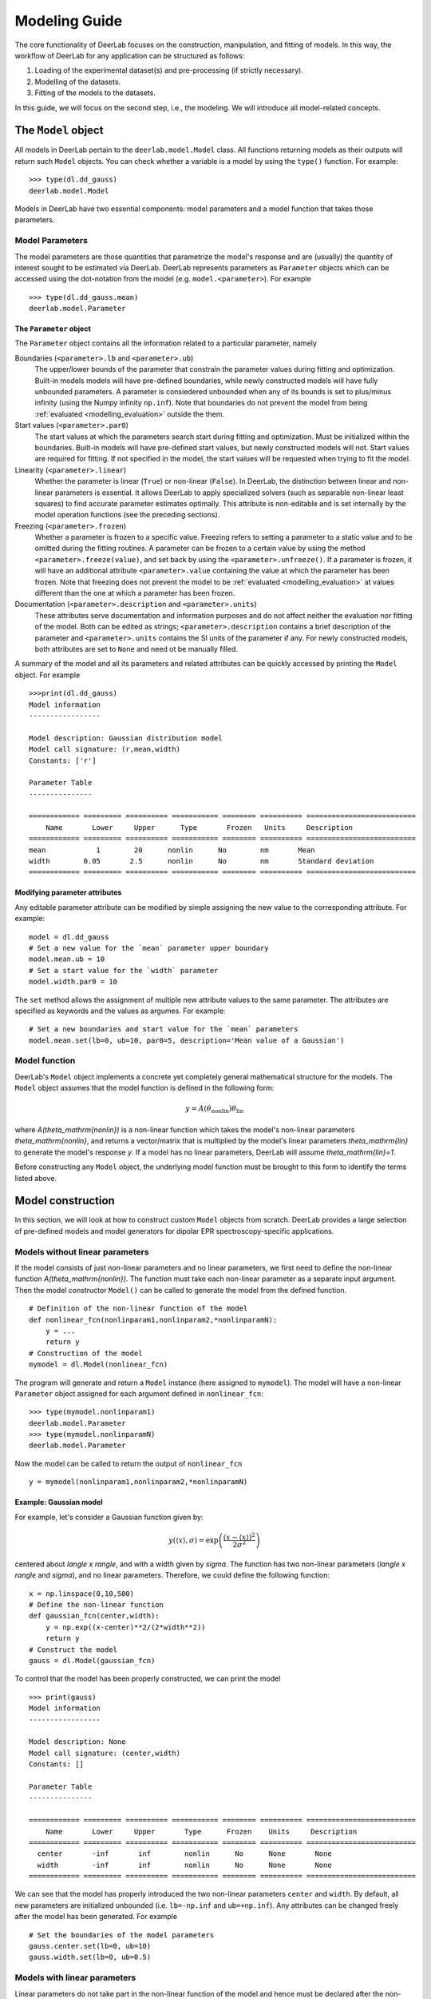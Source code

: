 .. _modelling_guide:

Modeling Guide
=========================================

The core functionality of DeerLab focuses on the construction, manipulation, and fitting of models. In this way, the workflow of DeerLab for any application can be structured as follows:

1) Loading of the experimental dataset(s) and pre-processing (if strictly necessary).
2) Modelling of the datasets. 
3) Fitting of the models to the datasets. 

In this guide, we will focus on the second step, i.e., the modeling. We will introduce all model-related concepts.

The ``Model`` object
--------------------

All models in DeerLab pertain to the ``deerlab.model.Model`` class. All functions returning models as their outputs will return such ``Model`` objects. You can check whether a variable is a model by using the ``type()`` function. For example: ::

    >>> type(dl.dd_gauss)
    deerlab.model.Model

Models in DeerLab have two essential components: model parameters and a model function that takes those parameters.

Model Parameters
****************

The model parameters are those quantities that parametrize the model's response and are (usually) the quantity of interest sought to be estimated via DeerLab. DeerLab represents parameters as ``Parameter`` objects which can be accessed using the dot-notation from the model (e.g. ``model.<parameter>``). For example :: 

    >>> type(dl.dd_gauss.mean)
    deerlab.model.Parameter



The ``Parameter`` object
^^^^^^^^^^^^^^^^^^^^^^^^

The ``Parameter`` object contains all the information related to a particular parameter, namely 

Boundaries (``<parameter>.lb`` and ``<parameter>.ub``)
    The upper/lower bounds of the parameter that constrain the parameter values during fitting and optimization. Built-in models models will have pre-defined boundaries, while newly constructed models will have fully unbounded parameters. A parameter is consiedered unbounded when any of its bounds is set to plus/minus infinity (using the Numpy infinity ``np.inf``). 
    Note that boundaries do not prevent the model from being :ref:`evaluated <modelling_evaluation>` outside the them. 

Start values (``<parameter>.par0``)
    The start values at which the parameters search start during fitting and optimization. Must be initialized within the boundaries. Built-in models will have pre-defined start values, but newly constructed models will not. Start values are required for fitting. If not specified in the model, the start values will be requested when trying to fit the model. 

Linearity (``<parameter>.linear``)
    Whether the parameter is linear (``True``) or non-linear (``False``). In DeerLab, the distinction between linear and non-linear parameters is essential. It allows DeerLab to apply specialized solvers (such as separable non-linear least squares) to find accurate parameter estimates optimally. This attribute is non-editable and is set internally by the model operation functions (see the preceding sections).  

Freezing (``<parameter>.frozen``)
    Whether a parameter is frozen to a specific value. Freezing refers to setting a parameter to a static value and to be omitted during the fitting routines. A parameter can be frozen to a certain value by using the method ``<parameter>.freeze(value)``, and set back by using the ``<parameter>.unfreeze()``. If a parameter is frozen, it will have an additional attribute ``<parameter>.value`` containing the value at which the parameter has been frozen. 
    Note that freezing does not prevent the model to be :ref:`evaluated <modelling_evaluation>` at values different than the one at which a parameter has been frozen.

Documentation (``<parameter>.description`` and ``<parameter>.units``)
    These attributes serve documentation and information purposes and do not affect neither the evaluation nor fitting of the model. Both can be edited as strings; ``<parameter>.description`` contains a brief description of the parameter and ``<parameter>.units`` contains the SI units of the parameter if any. For newly constructed models, both attributes are set to ``None`` and need ot be manually filled. 

A summary of the model and all its parameters and related attributes can be quickly accessed by printing the ``Model`` object. For example :: 

    >>>print(dl.dd_gauss)
    Model information 
    -----------------

    Model description: Gaussian distribution model
    Model call signature: (r,mean,width)
    Constants: ['r']

    Parameter Table 
    ---------------

    ============ ========= ========== =========== ======== ========== ==========================
        Name       Lower     Upper      Type       Frozen   Units     Description  
    ============ ========= ========== =========== ======== ========== ==========================
    mean            1        20      nonlin      No        nm       Mean
    width        0.05       2.5      nonlin      No        nm       Standard deviation
    ============ ========= ========== =========== ======== ========== ==========================

.. _modelling_modifying_parameters:

Modifying parameter attributes
^^^^^^^^^^^^^^^^^^^^^^^^^^^^^^

Any editable parameter attribute can be modified by simple assigning the new value to the corresponding attribute. For example: ::

    model = dl.dd_gauss
    # Set a new value for the `mean` parameter upper boundary
    model.mean.ub = 10    
    # Set a start value for the `width` parameter
    model.width.par0 = 10    

The ``set`` method allows the assignment of multiple new attribute values to the same parameter. The attributes are specified as keywords and the values as argumes. For example: ::

    # Set a new boundaries and start value for the `mean` parameters
    model.mean.set(lb=0, ub=10, par0=5, description='Mean value of a Gaussian')


.. _model_function:

Model function 
**************

DeerLab's ``Model`` object implements a concrete yet completely general mathematical structure for the models. The ``Model`` object assumes that the model function is defined in the following form: 

.. math:: y = A(\theta_\mathrm{nonlin})\theta_\mathrm{lin}

where `A(\theta_\mathrm{nonlin})` is a non-linear function which takes the model's non-linear parameters `\theta_\mathrm{nonlin}`, and returns a vector/matrix that is multiplied by the model's linear parameters `\theta_\mathrm{lin}` to generate the model's response `y`. If a model has no linear parameters, DeerLab will assume `\theta_\mathrm{lin}=1`.

Before constructing any ``Model`` object, the underlying model function must be brought to this form to identify the terms listed above. 


.. _modelling_construction:

Model construction 
------------------

In this section, we will look at how to construct custom ``Model`` objects from scratch. DeerLab provides a large selection of pre-defined models and model generators for dipolar EPR spectroscopy-specific applications.

Models without linear parameters 
*********************************

If the model consists of just non-linear parameters and no linear parameters, we first need to define the non-linear function `A(\theta_\mathrm{nonlin})`. The function must take each non-linear parameter as a separate input argument. Then the model constructor ``Model()`` can be called to generate the model from the defined function.   ::

    # Definition of the non-linear function of the model
    def nonlinear_fcn(nonlinparam1,nonlinparam2,*nonlinparamN):
        y = ...
        return y
    # Construction of the model
    mymodel = dl.Model(nonlinear_fcn)

The program will generate and return a ``Model`` instance (here assigned to ``mymodel``). The model will have a non-linear ``Parameter`` object assigned for each argument defined in ``nonlinear_fcn``:: 

    >>> type(mymodel.nonlinparam1)
    deerlab.model.Parameter
    >>> type(mymodel.nonlinparamN)
    deerlab.model.Parameter

Now the model can be called to return the output of ``nonlinear_fcn`` ::

    y = mymodel(nonlinparam1,nonlinparam2,*nonlinparamN)

.. _modelling_example1:

Example: Gaussian model
^^^^^^^^^^^^^^^^^^^^^^^

For example, let's consider a Gaussian function given by: 

.. math:: y(\langle x \rangle,\sigma) = \exp\left(\frac{(x - \langle x \rangle)^2}{2\sigma^2} \right)

centered about `\langle x \rangle`, and with a width given by `\sigma`. The function has two non-linear parameters (`\langle x \rangle` and `\sigma`), and no linear parameters. Therefore, we could define the following function: ::

    x = np.linspace(0,10,500)
    # Define the non-linear function 
    def gaussian_fcn(center,width):
        y = np.exp((x-center)**2/(2*width**2))
        return y 
    # Construct the model
    gauss = dl.Model(gaussian_fcn)

To control that the model has been properly constructed, we can print the model :: 

    >>> print(gauss)
    Model information 
    -----------------

    Model description: None
    Model call signature: (center,width)
    Constants: []

    Parameter Table 
    ---------------

    ============ ========= ========== =========== ======== ========== ==========================
        Name       Lower     Upper       Type      Frozen    Units     Description  
    ============ ========= ========== =========== ======== ========== ==========================
      center       -inf       inf        nonlin      No      None       None
      width        -inf       inf        nonlin      No      None       None
    ============ ========= ========== =========== ======== ========== ==========================

We can see that the model has properly introduced the two non-linear parameters ``center`` and ``width``. By default, all new parameters are initialized unbounded (i.e. ``lb=-np.inf`` and  ``ub=+np.inf``). Any attributes can be changed freely after the model has been generated. For example ::

    # Set the boundaries of the model parameters
    gauss.center.set(lb=0, ub=10)
    gauss.width.set(lb=0, ub=0.5)


Models with linear parameters 
******************************
Linear parameters do not take part in the non-linear function of the model and hence must be declared after the non-linear part of the model has been constructed (as described in the previous section). Using the ``addlinear`` method of the ``Model`` class, we can introduce any number of linear parameters to the model. The ``addlinear`` method takes the name of the parameter as its first argument. Other attributes of the linear parameter (such as boundaries) can be specified as additional keyword arguments. 
It is important to note that the order in which the parameters are introduced must match the shape of the matrix returned by ``nonlinear_fcn``.


Additionally, DeerLab introduces another distinction between linear parameters. In addition, linear parameters can be defined in scalar or vector form. 


Adding linear parameters in scalar form
^^^^^^^^^^^^^^^^^^^^^^^^^^^^^^^^^^^^^^^

In this case, the linear parameters are defined by a single value (scalar). To add scalar linear parameters, we can use the function ``addlinear`` as follows:  ::

    # Definition of the non-linear function of the model
    def nonlinear_fcn(nonlinparam1,nonlinparam2,*nonlinparamN):
        y = ...
        return y
    # Construction of the model
    mymodel = dl.Model(nonlinear_fcn)

    # Add linear parameter
    mymodel.addlinear('linparam1')
    # Add linear parameter with boundaries
    mymodel.addlinear('linparam2',lb=0, ub=1)


.. _modelling_example2:

Example: Bimodal Gaussian model
^^^^^^^^^^^^^^^^^^^^^^^^^^^^^^^^

For example, let's consider a bimodal Gaussian function given by: 

.. math:: y = w_1\exp\left(\frac{(x - \langle x \rangle_1)^2}{2\sigma_1^2} \right) + w_2\exp\left(\frac{(x - \langle x \rangle_2)^2}{2\sigma_2^2} \right)

where `\langle x \rangle_n` are the centers, `\sigma_n` the width, and `w_n` the amplitudes of the Gaussian components. First, we need to bring this in the form `y = A(\theta_\mathrm{nonlin})\theta_\mathrm{lin}`, we can write the model function above in a linear algebra form 

.. math::

    y = \begin{bmatrix}
            \exp\left(\frac{(x - \langle x \rangle_1)^2}{2\sigma_1^2} \right) \\
            \exp\left(\frac{(x - \langle x \rangle_2)^2}{2\sigma_2^2} \right)
        \end{bmatrix}
    \begin{bmatrix} w_1 \\ w_2   \end{bmatrix} 

We can identify that the function has four non-linear parameters (`\langle x \rangle_n` and `\sigma_n` ), and two linear parameters (`w_n` ).

Therefore, we could define the following function: ::

    x = np.linspace(0,10,500)
    # Define the non-linear function 
    def bigaussian_fcn(center1,width1,center2,width2):
        gauss1 = np.exp((x-center1)**2/(2*width1**2)) # First Gaussian component
        gauss2 = np.exp((x-center2)**2/(2*width2**2)) # Second Gaussian component
        Anonlin = np.vstack(y1,y2) # Stack them vertically into a matrix
        return Anonlin
    # Construct the model
    bigauss = dl.Model(bigaussian_fcn)
    # Add linear parameters (with non-negativity constraint)
    bigauss.addlinear('weight1', lb=0)
    bigauss.addlinear('weight2', lb=0)

As before, we can check the state of the model by printing the ``mymodel`` object: ::

    >>> print(bigauss)
    Model information 
    -----------------

    Model description: None
    Model call signature: (center1,width1,center2,width2,amplitude1,amplitude2)
    Constants: []

    Parameter Table 
    ---------------

    ============ ========= ========== =========== ======== ========== ==========================
        Name       Lower     Upper       Type      Frozen     Units     Description  
    ============ ========= ========== =========== ======== ========== ==========================
      center1      -inf       inf       nonlin       No       None      None
      width1       -inf       inf       nonlin       No       None      None
      center2      -inf       inf       nonlin       No       None      None
      width2       -inf       inf       nonlin       No       None      None
      weight1        0        inf       linear       No       None      None
      weight2        0        inf       linear       No       None      None
    ============ ========= ========== =========== ======== ========== ==========================

We can see that the model has been correctly built, with four non-linear parameters (``center1``, ``center2``, ``width1``, and ``width2``) 
and with two linear parameters (``weight1`` and ``weight2``), as indicated by the ``Type`` column. We can check whether a parameter is linear or non-linear by accessing its ``linear`` attribute, e.g.  :: 

    >>> bigauss.center1.linear
    False
    >>> bigauss.weight1.linear
    True

Adding linear parameters in vector form
^^^^^^^^^^^^^^^^^^^^^^^^^^^^^^^^^^^^^^^

In some cases (for example, in semi-parametric modeling), a vector of values might describe a linear parameter more appropriately than a single value. In DeerLab, we can add a linear parameter as a vector with `N`-elements to a model using the ``addlinear`` method with the ``vec=N`` keyword argument.  ::

    # Definition of the non-linear function of the model
    def nonlinear_fcn(nonlinparam1,nonlinparam2,*nonlinparamN):
        y = ...
        return y
    # Construction of the model
    mymodel = dl.Model(nonlinear_fcn)

    # Add vector-form linear parameter (vector with N-elements)
    mymodel.addlinear('linparam1', vec=N)

The new parameter ``linparam1`` will now refer to the whole `N`-element vector of values. 

.. _modelling_example3:

Example: Gaussian convolution of a non-parametric distribution
^^^^^^^^^^^^^^^^^^^^^^^^^^^^^^^^^^^^^^^^^^^^^^^^^^^^^^^^^^^^^^^

For example, let us construct a model describing the Gaussian convolution of a non-parametric distribution, which we can write as: 

.. math::

        y(x,\sigma) = \int dz \exp\left( \frac{(x-z)^2}{2\sigma^2} \right) P(z) = \int dz K(x,z) P(z)

where `K(x,z,\sigma)` is the Gaussian kernel, and `P(z)` is the non-parametric distribution. Such an integral equation can be quickly be brought into matrix form 

.. math::

        \mathbf{y} = \mathbf{K}(\sigma) \mathbf{P}

where we recognize `\mathbf{K}(\sigma)` as the non-linear term, depending on a single non-linear parameter (`\sigma`) and a linear parameter vector `\mathbf{P}`.

The model can be constructed as follows: ::

    x = np.linspace(0,10,300)
    z = np.linspace(0,10,200)
    # Define the non-linear function 
    def gausskernel_fcn(sigma):
        gausskernel = np.zeros((len(x),len(z)))
        for n in range(len(z)):
            gausskernel[:,n] = np.exp(-(x-z[n])**2/(2*sigma**2))   
        return gausskernel
    # Construct the model
    gaussconv = dl.Model(gausskernel_fcn)

    # Add vector-form linear parameter (with non-negativity constraint)
    gaussconv.addlinear('dist', vec=len(z), lb=0)

By printing the model, we can check that the model has only two parameters: ::

    >>> print(gaussconv)
    Model information 
    -----------------

    Model description: None
    Model call signature: (sigma,dist)
    Constants: []

    Parameter Table 
    ---------------

    ============ ========= ========== =========== ======== ========== ==========================
        Name       Lower     Upper       Type      Frozen    Units      Description  
    ============ ========= ========== =========== ======== ========== ==========================
      sigma        -inf       inf       nonlin       No       None        None
      dist            0       inf       linear       No       None        None
    ============ ========= ========== =========== ======== ========== ==========================

.. _modelling_constants:

Models with constants 
*********************

Thus far, we have seen how to construct models that depend solely on model parameters. In some cases, however, we might want to have other variables (usually known) that are part of the definition of the model but do not need to be considered parameters. DeerLab refers to those as "constants", as they will remain unchanged during the fitting/optimization processes. 

Constants can be defined in the non-linear function along with the other non-linear parameters. Constants need to be additionally specified   
during the model construction using the ``constants`` keyword argument :: 

    # Definition of the non-linear function of the model with constants
    def nonlinear_fcn(nlpar1,const1,nlpar2,const2):
        y = ...
        return y
    # Construction of the model
    mymodel = dl.Model(nonlinear_fcn,constants=['const1','const2'])

Constants have no associated ``Parameter`` objects in the resulting model. In the example above, ``mymodel`` would have two parameters ``nlpar1`` and ``nlpar2``, while ``const1`` and ``const2`` would be internally defined as constants.    

Example: Gaussian model with a variable axis
^^^^^^^^^^^^^^^^^^^^^^^^^^^^^^^^^^^^^^^^^^^^^^

For example, let's model a Gaussian function defined on an arbitrary axis: 

.. math:: y(x,\langle x \rangle,\sigma) = \exp\left(\frac{(x - \langle x \rangle)^2}{2\sigma^2} \right)

centered about `\langle x \rangle`, with a width given by `\sigma`. The function has two non-linear parameters (`\langle x \rangle` and `\sigma`), and no linear parameters. The axis `x` should be modifiable but not a parameter. Therefore, we could define the following function with the axis set as a constant: ::

    # Define the non-linear function 
    def gaussian_fcn(x,center,width):
        y = np.exp((x-center)**2/(2*width**2))
        return y 
    # Construct the model
    xgauss = dl.Model(gaussian_fcn, constants='x')

Let us print the model to examine the resulting model: ::

    >>>print(xgauss)
    Model information 
    -----------------

    Model description: None
    Model call signature: (x,center,width)
    Constants: ['x']

    Parameter Table 
    ---------------

    ============ ========= ========== =========== ======== ========== ==========================
        Name       Lower     Upper       Type      Frozen    Units      Description  
    ============ ========= ========== =========== ======== ========== ==========================
      center       -inf       inf       nonlin       No       None      None
      width        -inf       inf       nonlin       No       None      None
    ============ ========= ========== =========== ======== ========== ==========================

We can see that the model has only the two non-linear parameters as expected, and under ``Constants`` we can see that ``x`` has been adequately defined. From the ``Model call signature`` we can also check that the ``x`` constant can be passed to evaluate the model. 


.. _modelling_evaluation: 

Model evaluation
-----------------

All ``Model`` objects can be called as normal functions by specifying the parameters and constants required by the model. These can be specified as positional and/or keyword arguments. If unsure of the model's parameter names or their order, the easiest way to get all the information required to call a model is to print the model object. For example ::

    >>>print(xgauss)
    Model information 
    -----------------

    Model description: None
    Model call signature: (x,center,width)
    Constants: ['x']

    Parameter Table 
    ---------------

    ============ ========= ========== =========== ======== ========== ==========================
        Name       Lower     Upper       Type      Frozen    Units      Description  
    ============ ========= ========== =========== ======== ========== ==========================
      center       -inf       inf       nonlin       No       None      None
      width        -inf       inf       nonlin       No       None      None
    ============ ========= ========== =========== ======== ========== ==========================

In the model printout, under ``Model call signature`` the exact signature of the model is given. The order and names of the arguments are as shown there.


Calling with keyword arguments
******************************

Keyword arguments provide a simple way of specifying model arguments without needing to know about their definition order. By using keyword-argument pairs, we can specify all model arguments in any order. In the example above,: ::

    # Define model parameters and constants
    axis = np.linspace(0,10,200)
    mycenter = 5 
    mywidth = 0.3
    # Evaluate using keyword arguments
    y = model(x=axis, width=mywidth, center=mycenter)    


Calling with positional arguments
*********************************

Positional arguments do not require knowledge of the parameters'/constants' names but of the order, they are defined.
In the example above, we would need to first pass ``x``, ``center`` and ``width`` in that exact order :: 

    # Define model parameters and constants
    axis = np.linspace(0,10,200)
    mycenter = 5 
    mywidth = 0.3
    # Evaluate using positional arguments
    y = xgauss(axis,mycenter,mywidth)

Calling with mixed arguments
****************************

A mixture of positional and keyword arguments can be used to specify the model arguments. As required in Python, the positional arguments must be specified first (in the correct order), followed by the keyword arguments (in any order). In the example above: ::

    # Define model parameters and constants
    axis = np.linspace(0,10,200)
    mycenter = 5 
    mywidth = 0.3
    # Evaluate using mixed arguments
    y = xgauss(axis,width=mywidth,center=mycenter)


Model operations
----------------

Up until now, we have seen how to construct and evaluate user-defined models. The following sections will focus on a collection of operations to construct/design complex models out of simpler ones. 

.. _modelling_merging:

Merging
******* 

In DeerLab, we refer to a merge of models to combine a series of models and their outputs. A model merge takes several models and returns a single model, whose output consists of a list of all the outputs of the original models. With these operations, we can construct a single model that describes multiple datasets locally or globally. Merging models is an essential step towards constructing models for multi-dataset fitting. 


.. image:: ./images/modelling_guide_merge.png
   :width: 40%
   :align: center

For example, take three models, ``model1``, ``model3``, and ``model3`` (illustrated above), to be merged. Each model has a series of parameters ``param(#)`` and a corresponding response/output ``responseN``. To merge the models and their responses, we must call the ``merge`` function and pass all models to be merged. The function will return the new merged model :: 

    newmodel = dl.merge(model1, model2, model3)

Upon merging to any input model not possessing linear parameters, a single ``scale`` linear parameter will be added to it to ensure that the mathematical model structure of the output model holds. 

As the names of the parameters of all the input models are inherited, to avoid duplicate parameter names, a numeric suffix ``_N``` will always be added to all parameter names (``N`` indicating the index of the model it originated from). Thus, suffix ``_1`` for all parameters from the first model passed on to ``merge``, ``_2`` for all parameters from the second model passed on to ``merge``, and so on (see the illustration above).  


If the new model ``newmodel`` is called with the appropriate parameters, it will return a list of responses instead of a single one. The list will contain the responses of the original models used in the merging in the same order as the model was specified. ::

    responses_list = newmodel(*parameters) # Get all responses as a list
    response1, response2, response3 = newmodel(*parameters) # Get the individual responses

Models that are products of a merge will later require multiple datasets to be fitted (one dataset per model merged). See later for details.

Example: Merging two Gaussian models 
^^^^^^^^^^^^^^^^^^^^^^^^^^^^^^^^^^^^

Let us take a straightforward example, where we merge two Gaussian models, taking the ``gauss`` model defined in :ref:`a previous example <modelling_example1>` ::

    # Merge two Gaussian models
    mergegauss = dl.merge(gauss,gauss) 

As always, we can check the results of the operation by printing the model for a summary: :: 

    >>>print(mergemodel)
    Model information 
    -----------------

    Model description: None
    Model call signature: (center_1,width_1,center_2,width_2,scale_1,scale_2)
    Constants: []

    Parameter Table 
    ---------------

    ============ ========= ========== =========== ======== ========== ==========================
        Name       Lower     Upper       Type      Frozen     Units     Description  
    ============ ========= ========== =========== ======== ========== ==========================
      center_1     -inf       inf       nonlin      No        None      None
      width_1      -inf       inf       nonlin      No        None      None
      center_2     -inf       inf       nonlin      No        None      None
      width_2      -inf       inf       nonlin      No        None      None
      scale_1        0        inf       linear      No        None      None
      scale_2        0        inf       linear      No        None      None
    ============ ========= ========== =========== ======== ========== ==========================


We can see that the merge has been successful. The model now takes the parameters of both ``gauss`` models, and their names have been adapted with the respective suffixes as described above. Now we can call the ``mergemodel`` to get both Gaussians responses, both centered equally, but the second being twice as broad as the first one: ::

    # Evaluate the model to get both Gaussians 
    gaussian1, gaussian2 = mergemodel(center_1=4, width_1=0.3, scale_1=1,
                                      center_2=4, width_1=0.6, scale_2=1) 

We can double-check that the responses are correct by comparing the ``gaussian1`` and ``gaussian2`` to the responses of the original ``gauss`` model evaluated with the parameter subsets and seeing that they are equal. 

As in the ``merge`` function, since the names of the parameters of all the input models are inherited, to avoid duplicate parameter names, a numeric suffix ``_N``` will always be added to all parameter names (``N`` indicating the index of the model it originated from). Thus, suffix ``_1`` for all parameters from the first model passed on to ``lincombine``, ``_2`` for all parameters from the second model passed on to ``lincombine``, and so on (see the illustration above).  

Linear combinations
*******************

The :ref:`mathematical structure <model_function>` of the plain models does not allow the definition of model function consisting of sums of terms. DeerLab provides the function ``lincombine`` to generate models, whose output/response is a linear combination of the outputs of the input models.  

.. image:: ./images/modelling_guide_lincombine.png
   :width: 40%
   :align: center

For example, take three models, ``model1``, ``model3``, and ``model3`` (illustrated above), to be linearly combined. Each model has a series of parameters ``param(#)`` and a corresponding response/output ``responseN``. To merge the models and their responses, we must call the ``lincombine`` function and pass all models to be linearly combined. The function will return the new linearly combined model :: 

    newmodel = dl.lincombine(model1, model2, model3)

Upon merging to any input model not possessing linear parameters, a single ``scale`` linear parameter will be added to it to ensure that the mathematical model structure of the output model holds. 


If the new model ``newmodel`` is called with the appropriate parameters, it will return a new response, which will be the sum of responses of all the original models ::

    newresponse = newmodel(*parameters) 
    # newresponse = response1 + response1 + response3

The relative weighting of the responses is (typically) controlled by the linear parameters of the individual linearly combined models. However, it might be necessary to introduce non-linear weighting parameters for the linear combination in certain situations. 

.. image:: ./images/modelling_guide_lincombine2.png
   :width: 45%
   :align: center

The function ``lincombine`` allows adding non-linear weighting parameters via the ``addweights`` keyword. Enabling this will result in the new linearly combined model ``newmodel`` to be returned with three additional non-linear parameters ``weight_N`` for each combined model and its response.

If the new model ``newmodel`` is called with the appropriate parameters, it will now return a new response, which will be the weighted sum of responses of all the original models ::

    newresponse = newmodel(*parameters) 
    # newresponse = weight1*response1 + weight2*response1 + weight3*response3

Example: Bimodal Gaussian as a linear combination
^^^^^^^^^^^^^^^^^^^^^^^^^^^^^^^^^^^^^^^^^^^^^^^^^

In this example, let us construct the model of a bimodal Gaussian from the linear combination of two unimodal Gaussian ``gauss`` models defined in :ref:`another example <modelling_example1>` ::  

    # Linear combination of two Gaussians
    bigauss = dl.lincombine(gauss, gauss)

As always, we can check the results of the operation by printing the model for a summary: :: 

    >>>print(bigauss)
    Model information 
    -----------------

    Model description: None
    Model call signature: (center_1,width_1,center_2,width_2,scale_1,scale_2)
    Constants: []

    Parameter Table 
    ---------------

    ============ ========= ========== =========== ======== ========== ==========================
        Name       Lower      Upper      Type      Frozen     Units     Description  
    ============ ========= ========== =========== ======== ========== ==========================
      center_1      -inf       inf      nonlin       No       None      None
      width_1       -inf       inf      nonlin       No       None      None
      center_2      -inf       inf      nonlin       No       None      None
      width_2       -inf       inf      nonlin       No       None      None
      scale_1         0        inf      linear       No       None      None
      scale_2         0        inf      linear       No       None      None
    ============ ========= ========== =========== ======== ========== ==========================

We can see that the merge has been successful. The model now takes the parameters of both ``gauss`` models, and their names have been adapted with the respective suffixes described above—the newly introduced linear parameters ``scale_1`` and ``scale_2`` work as linear combination weights. 


Now we can evaluate the bimodal Gauss model by calling ``bigauss``, for instance in a case where the second Gaussian is weighted doubly in the linear combination with respect to the first one :: 

    # Evaluate linearly combined bimodal Gaussian 
    bigaussian = mergemodel(center_1=4, width_1=0.3, scale_1=1,
                            center_2=4, width_1=0.6, scale_2=2) 


Example: Weighted linear combination of two non-parametric distributions
^^^^^^^^^^^^^^^^^^^^^^^^^^^^^^^^^^^^^^^^^^^^^^^^^^^^^^^^^^^^^^^^^^^^^^^^

In this example, we will construct a model describing a linear combination of two non-parametric distributions. For the sake of simplicity, we will use the Gaussian-convoluted non-parametric distribution ``gaussconv`` model defined in :ref:`a previous example <modelling_example3>`. Now, we do not want the weighting of the linear combination to arise from the linear parameters. For that purpose, we must use the ``addweights`` keyword argument when doing the linear combination :: 

    # Linearly combine both models with non-linear weighting parameters
    combmodel = lincombine(gaussconv, gaussconv, addweights=True)

and we can check the resulting model ::

    >>>print(combmodel)
    Model information 
    -----------------

    Model description: None
    Model call signature: (sigma_1,weight_1,sigma_2,weight_2,dist_1,dist_2)
    Constants: []

    Parameter Table 
    ---------------

    ============ ========= ========== =========== ======== ========== ==========================
        Name       Lower     Upper       Type      Frozen     Units     Description  
    ============ ========= ========== =========== ======== ========== ==========================
      sigma_1      -inf       inf       nonlin      No        None      None
      weight_1       0        inf       nonlin      No        None      Weighting factor
      sigma_2      -inf       inf       nonlin      No        None      None
      weight_2       0        inf       nonlin      No        None      Weighting factor
      dist_1         0        inf       linear      No        None      None
      dist_2         0        inf       linear      No        None      None
    ============ ========= ========== =========== ======== ========== ==========================

The linearly combined model has been successfully constructed, and the non-linear weighting parameters ``weight_1`` and ``weight_2`` have also been included in the model as requested. 

Linking
*******

Parameter linking refers to the introduction of equality constraints between two or more parameters within a model. Parameter linking reduces the number of parameters and is crucial for the global analysis of multi-dataset models. DeerLab provides the function ``link`` for the introduction of such constraints between parameters in a model. 

.. image:: ./images/modelling_guide_link.png
   :width: 50%
   :align: center

Take the example illustrated above with a ``model`` model and a series of parameters ``param(#)``. Assume that we know that ``paramA``, ``paramF``, and ``paramM`` are equal, and we want to link them. The linking operation will create a new model, where all of the linked parameters have been removed and substituted by a new parameter representing all of the linked parameters. The response of the new model will remain unchanged with respect to the original one. Now, the ``link`` function employs the following syntax: first, it takes the model where the linking operation is to take place; second, it takes keyword-argument pairs where the arguments are lists of the parameter names to be linked together, and the keyword represents the new name to assign to the new linked parameter ::

    # Link three model parameters
    newmodel = dl.link(model, newparam=['paramA','paramF','paramM'])

The output model ``newmodel`` will have a new parameter ``newparam`` instead of the ``paramA``, ``paramF``, ``paramM`` parameters. With ``link``, several linking operations can be performed by specifying multiple keyword-argument pairs ::

    # Perform three linking operation on the model
    newmodel = dl.link(model, newparam1=paramlist1, newparam2=paramlist2, newparam3=paramlist3)

Example: Two Gaussians of equal width 
^^^^^^^^^^^^^^^^^^^^^^^^^^^^^^^^^^^^^

For this example, we will model a bimodal Gaussian function where both Gaussian components have equal widths but are centered differently. We will use the ``bigauss`` from :ref:`a previous example <modelling_example2>` as the basis model.  

To enforce equality of widths for the two Gaussians in the ``bigauss`` model, we must link the ``width1`` and ``width2`` parameters toghether. Since there will only be one width parameter in the linked model, we will assign the link to a new ``width`` parameter :: 

    # Link the width parameters 
    bigauss_linked = dl.link(bigauss, width=['width1','width2'])

and check the model by printing it :: 

    >>>print(bigauss_linked)
    Model information 
    -----------------

    Model description: None
    Model call signature: (center1,width,center2,amplitude1,amplitude2)
    Constants: []

    Parameter Table 
    ---------------

    ============ ========= ========== =========== ======== ========== ==========================
        Name       Lower     Upper       Type      Frozen    Units      Description  
    ============ ========= ========== =========== ======== ========== ==========================
     center1       -inf       inf       nonlin      No       None       None
     width         -inf       inf       nonlin      No       None       None
     center2       -inf       inf       nonlin      No       None       None
     amplitude1      0        inf       linear      No       None       None
     amplitude2      0        inf       linear      No       None       None
    ============ ========= ========== =========== ======== ========== ==========================

The model now has the new ``width`` parameter instead of the ``width1`` and ``width2`` parameters. The linkage can be checked by comparing the two models ::

    # Evaluate the original model
    response_unlinked = bigauss(center1=5, width1=0.3, amplitude1=1,
                                center2=3, width2=0.3, amplitude1=2)
    # Evaluate the linked model
    response_linked = bigauss(center1=5, amplitude1=1, width=0.3
                              center2=3, amplitude1=2)


Relating
********

Similar to linking but more generally is the related operation. DeerLab refers to relating to the introduction of any functional relationship between two or more parameters. Using the ``relate`` function, DeerLab can introduce such relationships. 


.. image:: ./images/modelling_guide_relate.png
   :width: 50%
   :align: center

Take the example illustrated above with a ``model`` model and a series of parameters ``param(#)``. Assume that we know that ``paramA`` depends on the ``paramF`` parameter. The relating operation will create a new model, where ``paramA`` has been removed and its value is given by some function of the value ``paramF`` parameter. The response of the new model will remain unchanged with respect to the original one. 


The ``relate`` function employs the following syntax: first, it takes the model where the operation takes place; second, it takes keyword-argument pairs. The keyword denotes the parameter which is to be deleted and substituted by the function. The argument must be a callable function (e.g., a ``lambda`` function), whose arguments must be valid parameter names, and which returns the value to be set for the assigned parameter :: 

    # Relate paramA to paramF 
    newmodel = dl.relate(model, paramA = lambda paramF: fcn(paramF))

The output model ``newmodel`` will have a parameter less for relate operation performed. Several functional relationships can be defined by specifying multiple keyword-argument pairs ::

    # Define three functional relationships in the model
    newmodel = dl.relate(model, paramA = lambda paramF: fcn1(paramF),
                                paramB = lambda paramA: fcn2(paramA),
                                paramG = lambda paramQ: fcn3(paramQ))
                    

The function will internally determine the best order in which to perform these operations. However, it cannot handle circular functional relationships. 

Example: Two Gaussians of related width
^^^^^^^^^^^^^^^^^^^^^^^^^^^^^^^^^^^^^^^

For this example, we will model a bimodal Gaussian function where one of the Gaussian components has twice the width of the other one. We will use the ``bigauss`` from :ref:`a previous example <modelling_example2>` as the basis model.  

To enforce the functional relationship between the widths of the two Gaussians in the ``bigauss`` model, we must relate the ``width1`` parameter to the ``width2`` parameter, such that the former's value is twice the latter's value  ::  

    # Relate the width parameters 
    bigauss_related = dl.relate(bigauss, width1 = lambda width2: 2*width2)

and check the model by printing it :: 

    >>>print(bigauss_related)
    Model information 
    -----------------

    Model description: None
    Model call signature: (center1,center2,width2,amplitude1,amplitude2)
    Constants: []

    Parameter Table 
    ---------------

    ============ ========= ========== =========== ======== ========== ==========================
        Name       Lower     Upper      Type       Frozen    Units      Description  
    ============ ========= ========== =========== ======== ========== ==========================
     center1       -inf       inf       nonlin      No       None       None
     center2       -inf       inf       nonlin      No       None       None
     width2        -inf       inf       nonlin      No       None       None
     amplitude1      0        inf       linear      No       None       None
     amplitude2      0        inf       linear      No       None       None
    ============ ========= ========== =========== ======== ========== ==========================

The ``width1`` parameter has been removed from the parameter list as it is now given twice the value of ``width2``.

Adding isolated non-linear parameters
^^^^^^^^^^^^^^^^^^^^^^^^^^^^^^^^^^^^^

DeerLab provides the model method ``addnonlinear`` to add non-linear parameters to the model. These parameters will be isolated because they will not a priori affect the model function in any way. However, this functionality is helpful to introduce new parameters that functionalize any of the original parameter models. 

If two model parameters ``paramA`` and ``paramB`` can be defined as different functions of one (undefined) parameter ``paramext`` we can combine the ``addnonlinear`` and ``relate`` functions to implement this ::

    # Add a new non-linear parameter to the model 
    model.addnonlinear('paramext')
    newmodel = dl.relate(model,paramA = lambda paramext: fcn1(paramext),
                               paramB = lambda paramext: fcn2(paramext))

and the resulting model ``newmodel`` will now depend functionally on the ``paramext`` parameter instead of the ``paramA`` and ``paramB`` parameters.  

Example: Two Gaussians with functionalized amplitudes
^^^^^^^^^^^^^^^^^^^^^^^^^^^^^^^^^^^^^^^^^^^^^^^^^^^^^

For this example, we will model a bimodal Gaussian function where the amplitudes of the two Gaussian components can be modeled via some function. We will use the ``bigauss`` from :ref:`a previous example <modelling_example2>` as the basis model. 

Let us assume that the amplitudes `a_1` and `a_2` of the two Gaussians can be modeled as follows: 

.. math:: a_1 = k(1-k) 

.. math:: a_2 = 1 - a_1 

where `k` is some constant that parametrizes the amplitudes. We can now implement the functionalization of ``amplitude1`` and ``amplitude2``. Since the constant `k` is not part of the model, we need to add the non-linear parameter using the ``addnonlinear`` method, and then define the functional relationships via the ``relate`` function :: 

    # Add the constant that parametrizes the ampltidues (defined in range 0-1) 
    bigauss.addnonlinear('k', lb=0, ub=1)
    # Define the functional relationships
    bigauss_related = dl.relate(bigauss, amplitude1 = lambda k: k*(1-k),
                                         amplitude2 = lambda amplitude1: 1-amplitude1)

Even though we have added a new parameter, ``k`` to the model, we have removed both the ``ampltiude1`` and ``ampltiude2``, effectively reducing the number of parameters in the model. 

Copying 
******* 

Copying models is important when performing several model manipulations to avoid overwriting or modifying other models by accident. It is important to note that just assigning a model to another variable does not copy the model but passes the reference of the object ::

    modelA.description = 'Original'
    modelB = modelA # Assignment does not generate a copy 
    modelB.desciption = 'Copy' # Will also modify modelA

    >>>print(modelA.description, modelB.description)
    'Copy', 'Copy'

To fully copy a ``Model`` object it is recommended to use the ``deepcopy`` function from the ``copy`` module :: 

    from copy import deepcopy
    modelA.description = 'Original'
    modelB = deepcopy(modelA) # deepcopy the model to a new variable 
    modelB.desciption = 'Copy' # Will not modify modelA

    >>>print(modelA.description, modelB.description)
    'Original', 'Copy'



